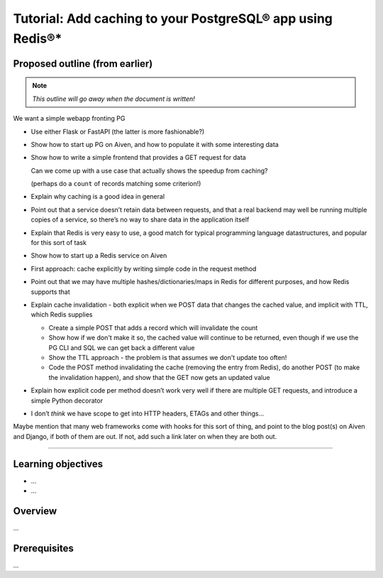 Tutorial: Add caching to your PostgreSQL® app using Redis®*
===========================================================

Proposed outline (from earlier)
-------------------------------

.. note:: *This outline will go away when the document is written!*

We want a simple webapp fronting PG

* Use either Flask or FastAPI (the latter is more fashionable?)
* Show how to start up PG on Aiven, and how to populate it with some interesting data
* Show how to write a simple frontend that provides a GET request for data

  Can we come up with a use case that actually shows the speedup from caching?

  (perhaps do a ``count`` of records matching some criterion!)

* Explain why caching is a good idea in general
* Point out that a service doesn’t retain data between requests, and that a real backend may well be running multiple copies of a service, so there’s no way to share data in the application itself
* Explain that Redis is very easy to use, a good match for typical programming language datastructures, and popular for this sort of task
* Show how to start up a Redis service on Aiven
* First approach: cache explicitly by writing simple code in the request method
* Point out that we may have multiple hashes/dictionaries/maps in Redis for different purposes, and how Redis supports that
* Explain cache invalidation - both explicit when we POST data that changes
  the cached value, and implicit with TTL, which Redis supplies

  * Create a simple POST that adds a record which will invalidate the count
  * Show how if we don't make it so, the cached value will continue to be
    returned, even though if we use the PG CLI and SQL we can get back a
    different value
  * Show the TTL approach - the problem is that assumes we don't update too
    often!
  * Code the POST method invalidating the cache (removing the entry from
    Redis), do another POST (to make the invalidation happen), and show that
    the GET now gets an updated value

* Explain how explicit code per method doesn’t work very well if there are
  multiple GET requests, and introduce a simple Python decorator
* I don’t *think* we have scope to get into HTTP headers, ETAGs and other
  things…

Maybe mention that many web frameworks come with hooks for this sort of thing,
and point to the blog post(s) on Aiven and Django, if both of them are out. If
not, add such a link later on when they are both out.

---------

Learning objectives
-------------------

* ...
* ...

Overview
--------

...

Prerequisites
-------------

...
